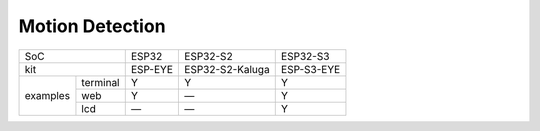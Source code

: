 ################################################################################################################################
Motion Detection
################################################################################################################################

+---------------------+---------+-----------------+------------+
|        SoC          |  ESP32  |     ESP32-S2    |  ESP32-S3  |
+---------------------+---------+-----------------+------------+
|        kit          | ESP-EYE | ESP32-S2-Kaluga | ESP-S3-EYE |
+----------+----------+---------+-----------------+------------+
|          | terminal |    Y    |        Y        |      Y     |
|          +----------+---------+-----------------+------------+
| examples |    web   |    Y    |        —        |      Y     |
|          +----------+---------+-----------------+------------+
|          |    lcd   |    —    |        —        |      Y     |
+----------+----------+---------+-----------------+------------+
